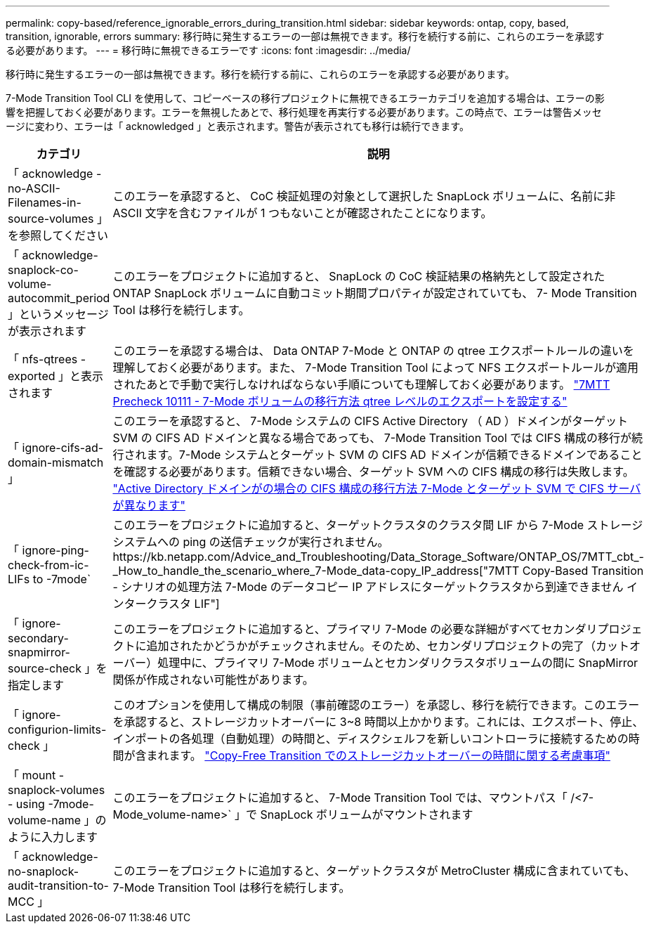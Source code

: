 ---
permalink: copy-based/reference_ignorable_errors_during_transition.html 
sidebar: sidebar 
keywords: ontap, copy, based, transition, ignorable, errors 
summary: 移行時に発生するエラーの一部は無視できます。移行を続行する前に、これらのエラーを承認する必要があります。 
---
= 移行時に無視できるエラーです
:icons: font
:imagesdir: ../media/


[role="lead"]
移行時に発生するエラーの一部は無視できます。移行を続行する前に、これらのエラーを承認する必要があります。

7-Mode Transition Tool CLI を使用して、コピーベースの移行プロジェクトに無視できるエラーカテゴリを追加する場合は、エラーの影響を把握しておく必要があります。エラーを無視したあとで、移行処理を再実行する必要があります。この時点で、エラーは警告メッセージに変わり、エラーは「 acknowledged 」と表示されます。警告が表示されても移行は続行できます。

|===
| カテゴリ | 説明 


 a| 
「 acknowledge -no-ASCII-Filenames-in-source-volumes 」を参照してください
 a| 
このエラーを承認すると、 CoC 検証処理の対象として選択した SnapLock ボリュームに、名前に非 ASCII 文字を含むファイルが 1 つもないことが確認されたことになります。



 a| 
「 acknowledge-snaplock-co-volume-autocommit_period 」というメッセージが表示されます
 a| 
このエラーをプロジェクトに追加すると、 SnapLock の CoC 検証結果の格納先として設定された ONTAP SnapLock ボリュームに自動コミット期間プロパティが設定されていても、 7- Mode Transition Tool は移行を続行します。



 a| 
「 nfs-qtrees -exported 」と表示されます
 a| 
このエラーを承認する場合は、 Data ONTAP 7-Mode と ONTAP の qtree エクスポートルールの違いを理解しておく必要があります。また、 7-Mode Transition Tool によって NFS エクスポートルールが適用されたあとで手動で実行しなければならない手順についても理解しておく必要があります。 https://kb.netapp.com/Advice_and_Troubleshooting/Data_Storage_Software/ONTAP_OS/7MTT_Precheck_10111_-_How_to_transition_7-Mode_volumes_that_have_qtree_level_exports["7MTT Precheck 10111 - 7-Mode ボリュームの移行方法 qtree レベルのエクスポートを設定する"]



 a| 
「 ignore-cifs-ad-domain-mismatch 」
 a| 
このエラーを承認すると、 7-Mode システムの CIFS Active Directory （ AD ）ドメインがターゲット SVM の CIFS AD ドメインと異なる場合であっても、 7-Mode Transition Tool では CIFS 構成の移行が続行されます。7-Mode システムとターゲット SVM の CIFS AD ドメインが信頼できるドメインであることを確認する必要があります。信頼できない場合、ターゲット SVM への CIFS 構成の移行は失敗します。 https://kb.netapp.com/Advice_and_Troubleshooting/Data_Storage_Software/ONTAP_OS/How_to_transition_CIFS_configurations_when_Active_Directory_Domain_of_CIFS_server_on_7-Mode_and_target_SVM_are_different["Active Directory ドメインがの場合の CIFS 構成の移行方法 7-Mode とターゲット SVM で CIFS サーバが異なります"]



 a| 
「 ignore-ping-check-from-ic-LIFs to -7mode`
 a| 
このエラーをプロジェクトに追加すると、ターゲットクラスタのクラスタ間 LIF から 7-Mode ストレージシステムへの ping の送信チェックが実行されません。https://kb.netapp.com/Advice_and_Troubleshooting/Data_Storage_Software/ONTAP_OS/7MTT_cbt_-_How_to_handle_the_scenario_where_7-Mode_data-copy_IP_address["7MTT Copy-Based Transition - シナリオの処理方法 7-Mode のデータコピー IP アドレスにターゲットクラスタから到達できません インタークラスタ LIF"]



 a| 
「 ignore-secondary-snapmirror-source-check 」を指定します
 a| 
このエラーをプロジェクトに追加すると、プライマリ 7-Mode の必要な詳細がすべてセカンダリプロジェクトに追加されたかどうかがチェックされません。そのため、セカンダリプロジェクトの完了（カットオーバー）処理中に、プライマリ 7-Mode ボリュームとセカンダリクラスタボリュームの間に SnapMirror 関係が作成されない可能性があります。



 a| 
「 ignore-configurion-limits-check 」
 a| 
このオプションを使用して構成の制限（事前確認のエラー）を承認し、移行を続行できます。このエラーを承認すると、ストレージカットオーバーに 3~8 時間以上かかります。これには、エクスポート、停止、インポートの各処理（自動処理）の時間と、ディスクシェルフを新しいコントローラに接続するための時間が含まれます。 https://kb.netapp.com/Advice_and_Troubleshooting/Data_Storage_Software/ONTAP_OS/Storage_cutover_time_considerations_for_Copy-Free_Transition["Copy-Free Transition でのストレージカットオーバーの時間に関する考慮事項"]



 a| 
「 mount -snaplock-volumes - using -7mode-volume-name 」のように入力します
 a| 
このエラーをプロジェクトに追加すると、 7-Mode Transition Tool では、マウントパス「 /<7-Mode_volume-name>` 」で SnapLock ボリュームがマウントされます



 a| 
「 acknowledge-no-snaplock-audit-transition-to-MCC 」
 a| 
このエラーをプロジェクトに追加すると、ターゲットクラスタが MetroCluster 構成に含まれていても、 7-Mode Transition Tool は移行を続行します。

|===